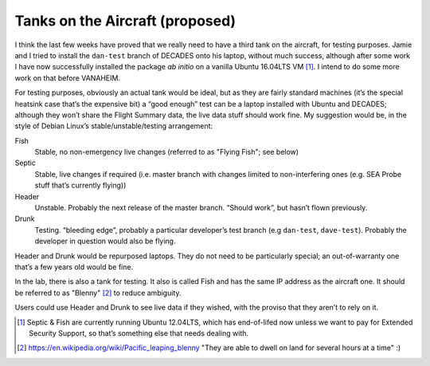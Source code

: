 .. _tanks-proposal:

Tanks on the Aircraft (proposed)
--------------------------------

I think the last few weeks have proved that we really need to have a third tank 
on the aircraft, for testing purposes. Jamie and I tried to install the 
``dan-test`` branch of DECADES onto his laptop, without much success, although 
after some work I have now successfully installed the package *ab initio* on 
a vanilla Ubuntu 16.04LTS VM [1]_. I intend to do some more work on that before 
VANAHEIM.

For testing purposes, obviously an actual tank would be ideal, but as they are 
fairly standard machines (it’s the special heatsink case that’s the expensive 
bit) a “good enough” test can be a laptop installed with Ubuntu and DECADES; 
although they won’t share the Flight Summary data, the live data stuff should 
work fine. My suggestion would be, in the style of Debian Linux’s 
stable/unstable/testing arrangement:

Fish
    Stable, no non-emergency live changes (referred to as "Flying Fish"; see below)
Septic
    Stable, live changes if required (i.e. master branch with changes limited 
    to non-interfering ones (e.g. SEA Probe stuff that’s currently flying))
Header
    Unstable. Probably the next release of the master branch. “Should work”, 
    but hasn’t flown previously.
Drunk
    Testing. “bleeding edge”, probably a particular developer’s test branch (e.g 
    ``dan-test``, ``dave-test``). Probably the developer in question would also 
    be flying.

Header and Drunk would be repurposed laptops. They do not need to be 
particularly special; an out-of-warranty one that’s a few years old would be 
fine.

In the lab, there is also a tank for testing. It also is called Fish and has the same IP address as the aircraft one. It should be referred to as "Blenny" [2]_ to
reduce ambiguity.

Users could use Header and Drunk to see live data if they wished, with the 
proviso that they aren’t to rely on it.

.. [1] Septic & Fish are currently running Ubuntu 12.04LTS, which has end-of-lifed now unless we want to pay for Extended Security Support, so that’s something else that needs dealing with.

.. [2] https://en.wikipedia.org/wiki/Pacific_leaping_blenny "They are able to dwell on land for several hours at a time" :)
